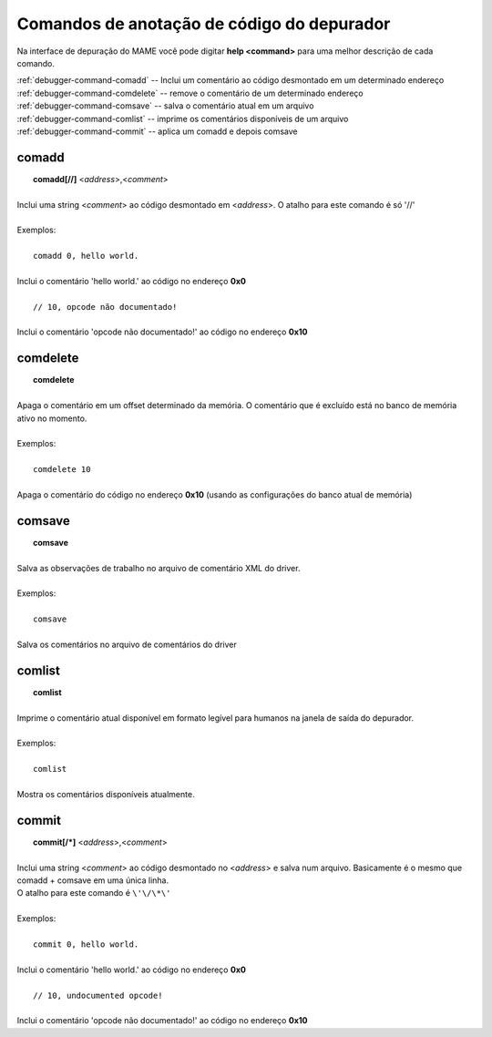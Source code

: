 .. _debugger-annotation-list:

Comandos de anotação de código do depurador
===========================================


Na interface de depuração do MAME você pode digitar **help <command>**
para uma melhor descrição de cada comando.

| :ref:`debugger-command-comadd` -- Inclui um comentário ao código desmontado em um determinado endereço
| :ref:`debugger-command-comdelete` -- remove o comentário de um determinado endereço
| :ref:`debugger-command-comsave` -- salva o comentário atual em um arquivo
| :ref:`debugger-command-comlist` -- imprime os comentários disponíveis de um arquivo
| :ref:`debugger-command-commit` -- aplica um comadd e depois comsave


 .. _debugger-command-comadd:

comadd
------

|  **comadd[//]** <*address*>,<*comment*>
|
| Inclui uma string <*comment*> ao código desmontado em <*address*>. O atalho para este comando é só '//'
|
| Exemplos:
|
|  ``comadd 0, hello world.``
|
| Inclui o comentário 'hello world.' ao código no endereço **0x0**
|
|  ``// 10, opcode não documentado!``
|
| Inclui o comentário 'opcode não documentado!' ao código no endereço **0x10**


 .. _debugger-command-comdelete:

comdelete
---------

|  **comdelete**
|
| Apaga o comentário em um offset determinado da memória. O comentário que é excluído está no banco de memória ativo no momento.
|
| Exemplos:
|
|  ``comdelete 10``
|
| Apaga o comentário do código no endereço **0x10** (usando as configurações do banco atual de memória)


 .. _debugger-command-comsave:

comsave
-------

|  **comsave**
|
| Salva as observações de trabalho no arquivo de comentário XML do driver.
|
| Exemplos:
|
|  ``comsave``
|
| Salva os comentários no arquivo de comentários do driver


 .. _debugger-command-comlist:

comlist
-------

|  **comlist**
|
| Imprime o comentário atual disponível em formato legível para humanos na janela de saída do depurador.
|
| Exemplos:
|
|  ``comlist``
|
| Mostra os comentários disponíveis atualmente.


 .. _debugger-command-commit:

commit
------

|  **commit[/*]** <*address*>,<*comment*>
|
| Inclui uma string <*comment*> ao código desmontado no <*address*> e salva num arquivo. Basicamente é o mesmo que comadd + comsave em uma única linha.
| O atalho para este comando é ``\'\/\*\'``
|
| Exemplos:
|
|  ``commit 0, hello world.``
|
| Inclui o comentário 'hello world.' ao código no endereço **0x0**
|
|  ``// 10, undocumented opcode!``
|
| Inclui o comentário 'opcode não documentado!' ao código no endereço **0x10**

